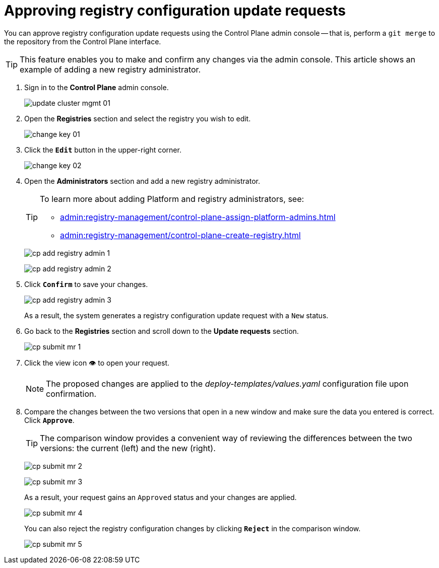 :toc-title: On this page:
:toc: auto
:toclevels: 5
:experimental:
:sectnums:
:sectnumlevels: 5
:sectanchors:
:sectlinks:
:partnums:

//= Підтвердження запитів на внесення змін до реєстру
= Approving registry configuration update requests

//Адміністративна панель Control Plane дозволяє підтверджувати запити на внесення змін до конфігурації реєстру в Gerrit, тобто виконувати `git merge` до репозиторію, не виходячи за межі Control Plane.

You can approve registry configuration update requests using the Control Plane admin console -- that is, perform a `git merge` to the repository from the Control Plane interface.

//TIP: Функціональність дозволяє вносити та підтверджувати будь-які зміни в адміністративній панелі. Ця інструкція показує приклад з додаванням нового адміністратора реєстру.

TIP: This feature enables you to make and confirm any changes via the admin console. This article shows an example of adding a new registry administrator.

[arabic]
//. Увійдіть до адміністративної панелі керування платформою та реєстрами *Control Plane*, використовуючи попередньо отримані логін та пароль.
. Sign in to the *Control Plane* admin console.
+
image:admin:infrastructure/cluster-mgmt/update-cluster-mgmt-01.png[]
//. Перейдіть до розділу `Реєстри` та оберіть відповідний реєстр, до якого необхідно внести зміни.
. Open the *Registries* section and select the registry you wish to edit.
+
image:admin:infrastructure/cluster-mgmt/change-key/change-key-01.png[]
//. Натисніть кнопку `Редагувати`, що розташована у правому верхньому куті.
. Click the *`Edit`* button in the upper-right corner.
+
image:admin:infrastructure/cluster-mgmt/change-key/change-key-02.png[]
//. Перейдіть до секції `Адміністратори` та додайте нового адміністратора реєстру.
. Open the *Administrators* section and add a new registry administrator.
+
[TIP]
====
//Детальніше про додавання адміністраторів платформи та реєстру ви можете переглянути за посиланнями:
To learn more about adding Platform and registry administrators, see:

//* xref:admin:registry-management/control-plane-assign-platform-admins.adoc#add-platform-admin-cp[Призначення адміністраторів платформи]
* xref:admin:registry-management/control-plane-assign-platform-admins.adoc#add-platform-admin-cp[]
//* xref:admin:registry-management/control-plane-create-registry.adoc#add-registry-admin[Призначення адміністраторів реєстру]
* xref:admin:registry-management/control-plane-create-registry.adoc#add-registry-admin[]
====

+
image:registry-management/cp-submit-mr/cp-add-registry-admin-1.png[]
+
image:registry-management/cp-submit-mr/cp-add-registry-admin-2.png[]
//. Натисніть `Підтвердити`, щоб зберегти зміни.
. Click *`Confirm`* to save your changes.
+
image:registry-management/cp-submit-mr/cp-add-registry-admin-3.png[]

+
//В результаті буде сформовано запит на оновлення реєстру зі статусом `Новий`.
As a result, the system generates a registry configuration update request with a `New` status.
//. Поверніться до розділу `Реєстри`, прокрутіть бігунок униз сторінки та знайдіть секцію `Запити на оновлення`.
. Go back to the *Registries* section and scroll down to the *Update requests* section.
+
image:registry-management/cp-submit-mr/cp-submit-mr-1.png[]
//. Відкрийте сформований запит, натиснувши іконку перегляду -- 👁.
. Click the view icon 👁 to open your request.
+
//NOTE: Запропоновані зміни вносяться до конфігурації файлу _deploy-templates/values.yaml_ у разі підтвердження.
NOTE: The proposed changes are applied to the _deploy-templates/values.yaml_ configuration file upon confirmation.
//. У новому вікні зіставте 2 версії змін, переконайтеся, що внесені вами дані вірні, та натисніть `Підтвердити`.
. Compare the changes between the two versions that open in a new window and make sure the data you entered is correct. Click *`Approve`*.
+
//TIP: У вікні для порівняння можна зручно перевірити 2 версії змін: поточну (зліва) та нову (справа).
TIP: The comparison window provides a convenient way of reviewing the differences between the two versions: the current (left) and the new (right).

+
image:registry-management/cp-submit-mr/cp-submit-mr-2.png[]
+
image:registry-management/cp-submit-mr/cp-submit-mr-3.png[]
+
//В результаті запит набуває статусу `Підтверджено`, а зміни набувають чинності.
As a result, your request gains an `Approved` status and your changes are applied.
+
image:registry-management/cp-submit-mr/cp-submit-mr-4.png[]

+
//Ви також можете відразу відхилити зміни до конфігурації реєстру, натиснувши `Відхилити`.
You can also reject the registry configuration changes by clicking *`Reject`* in the comparison window.

+
image:registry-management/cp-submit-mr/cp-submit-mr-5.png[]
